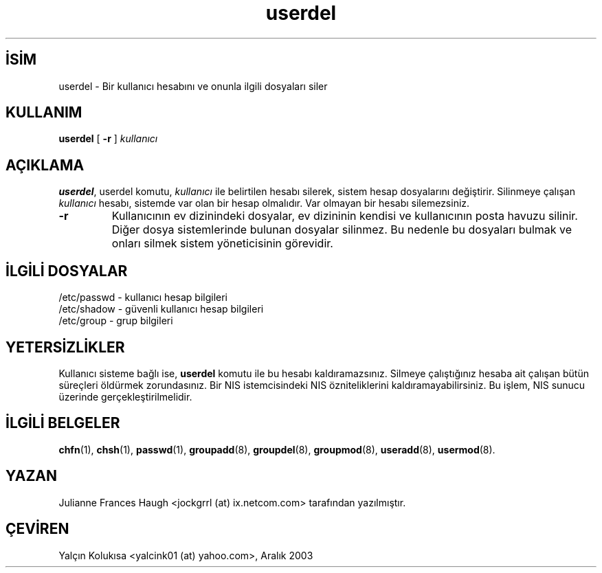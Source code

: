 

.\" Copyright 1991 - 1994, Julianne Frances Haugh
.\" All rights reserved.
.\"
.\" Redistribution and use in source and binary forms, with or without
.\" modification, are permitted provided that the following conditions
.\" are met:
.\" 1. Redistributions of source code must retain the above copyright
.\"    notice, this list of conditions and the following disclaimer.
.\" 2. Redistributions in binary form must reproduce the above copyright
.\"    notice, this list of conditions and the following disclaimer in the
.\"    documentation and/or other materials provided with the distribution.
.\" 3. Neither the name of Julianne F. Haugh nor the names of its contributors
.\"    may be used to endorse or promote products derived from this software
.\"    without specific prior written permission.
.\"
.\" THIS SOFTWARE IS PROVIDED BY JULIE HAUGH AND CONTRIBUTORS ``AS IS'' AND
.\" ANY EXPRESS OR IMPLIED WARRANTIES, INCLUDING, BUT NOT LIMITED TO, THE
.\" IMPLIED WARRANTIES OF MERCHANTABILITY AND FITNESS FOR A PARTICULAR PURPOSE
.\" ARE DISCLAIMED.  IN NO EVENT SHALL JULIE HAUGH OR CONTRIBUTORS BE LIABLE
.\" FOR ANY DIRECT, INDIRECT, INCIDENTAL, SPECIAL, EXEMPLARY, OR CONSEQUENTIAL
.\" DAMAGES (INCLUDING, BUT NOT LIMITED TO, PROCUREMENT OF SUBSTITUTE GOODS
.\" OR SERVICES; LOSS OF USE, DATA, OR PROFITS; OR BUSINESS INTERRUPTION)
.\" HOWEVER CAUSED AND ON ANY THEORY OF LIABILITY, WHETHER IN CONTRACT, STRICT
.\" LIABILITY, OR TORT (INCLUDING NEGLIGENCE OR OTHERWISE) ARISING IN ANY WAY
.\" OUT OF THE USE OF THIS SOFTWARE, EVEN IF ADVISED OF THE POSSIBILITY OF
.\" SUCH DAMAGE.

.TH userdel 8 "" "" ""
.nh
.SH İSİM  
userdel - 
Bir kullanıcı hesabını ve onunla ilgili dosyaları siler

.SH KULLANIM

.nf

\fBuserdel\fR [ \fB-r\fR ] \fIkullanıcı\fR

.fi


.SH AÇIKLAMA

\fBuserdel\fR, userdel komutu, \fIkullanıcı\fR ile belirtilen hesabı silerek, sistem hesap dosyalarını değiştirir. Silinmeye çalışan \fIkullanıcı\fR hesabı, sistemde var olan bir hesap olmalıdır. Var olmayan bir hesabı silemezsiniz.



.br
.ns
.TP 
\fB-r\fR
Kullanıcının ev dizinindeki dosyalar, ev dizininin kendisi ve 
kullanıcının posta havuzu silinir. Diğer dosya sistemlerinde bulunan dosyalar silinmez. Bu nedenle bu dosyaları bulmak ve onları silmek sistem yöneticisinin görevidir.

.PP

.SH İLGİLİ DOSYALAR    

.nf

/etc/passwd - kullanıcı hesap bilgileri
/etc/shadow - güvenli kullanıcı hesap bilgileri
/etc/group  - grup bilgileri 

.fi
  

.SH YETERSİZLİKLER    

Kullanıcı sisteme bağlı ise, \fBuserdel\fR komutu ile bu hesabı 
kaldıramazsınız.  Silmeye çalıştığınız hesaba ait çalışan bütün süreçleri öldürmek zorundasınız. Bir NIS istemcisindeki NIS özniteliklerini kaldıramayabilirsiniz. Bu işlem, NIS sunucu üzerinde gerçekleştirilmelidir.

.SH İLGİLİ BELGELER

\fBchfn\fR(1),
\fBchsh\fR(1),
\fBpasswd\fR(1),
\fBgroupadd\fR(8),
\fBgroupdel\fR(8),
\fBgroupmod\fR(8),
\fBuseradd\fR(8),
\fBusermod\fR(8).

.SH YAZAN

Julianne Frances Haugh <jockgrrl (at) ix.netcom.com> tarafından  yazılmıştır.

.SH ÇEVİREN

Yalçın Kolukısa <yalcink01 (at) yahoo.com>, Aralık 2003

